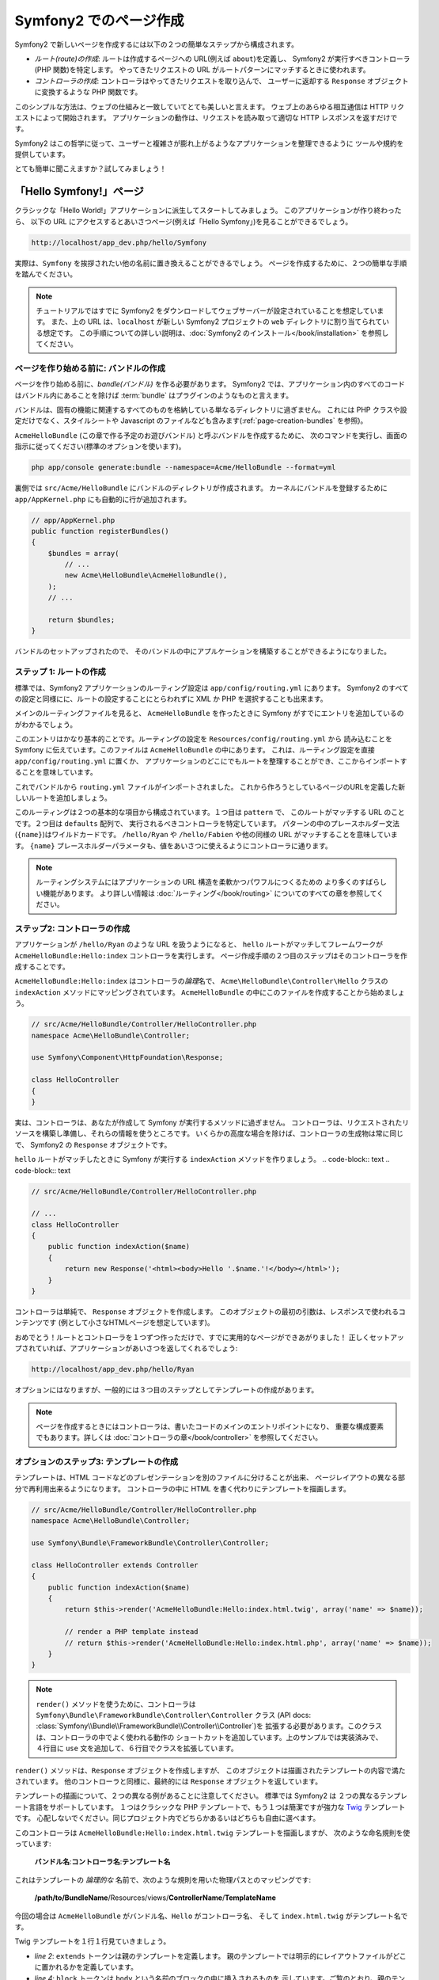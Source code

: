 .. 2011/07/30 hidenorigoto 10e5d2683b1fe4ee76730843edb432b014632ebb
.. 2011/07/24 uechoco 6b7cca4814e689473ae6033da196d8591aeaa634
.. index::
   single: Page creation

Symfony2 でのページ作成
==========================

Symfony2 で新しいページを作成するには以下の２つの簡単なステップから構成されます。

* *ルート(route)の作成*: ルートは作成するページへの URL\ (例えば ``about``\ )を定義し、
  Symfony2 が実行すべきコントローラ(PHP 関数)を特定します。
  やってきたリクエストの URL がルートパターンにマッチするときに使われます。

* *コントローラの作成*: コントローラはやってきたリクエストを取り込んで、
  ユーザーに返却する ``Response`` オブジェクトに変換するような PHP 関数です。

このシンプルな方法は、ウェブの仕組みと一致していてとても美しいと言えます。
ウェブ上のあらゆる相互通信は HTTP リクエストによって開始されます。
アプリケーションの動作は、リクエストを読み取って適切な HTTP レスポンスを返すだけです。

Symfony2 はこの哲学に従って、ユーザーと複雑さが膨れ上がるようなアプリケーションを整理できるように
ツールや規約を提供しています。

とても簡単に聞こえますか？試してみましょう！

.. index::
   single: Page creation; Example

「Hello Symfony!」ページ
-------------------------

クラシックな「Hello World!」アプリケーションに派生してスタートしてみましょう。
このアプリケーションが作り終わったら、
以下の URL にアクセスするとあいさつページ(例えば「Hello Symfony」)を見ることができるでしょう。

.. code-block:: text

    http://localhost/app_dev.php/hello/Symfony

実際は、\ ``Symfony`` を挨拶されたい他の名前に置き換えることができるでしょう。
ページを作成するために、２つの簡単な手順を踏んでください。

.. note::

    チュートリアルではすでに Symfony2 をダウンロードしてウェブサーバーが設定されていることを想定しています。
    また、上の URL は、\ ``localhost`` が新しい Symfony2 プロジェクトの ``web`` ディレクトリに割り当てられている想定です。
    この手順についての詳しい説明は、\ :doc:`Symfony2 のインストール</book/installation>` を参照してください。

ページを作り始める前に: バンドルの作成
~~~~~~~~~~~~~~~~~~~~~~~~~~~~~~~~~~~~~~~~~

ページを作り始める前に、\ *bandle(バンドル)* を作る必要があります。
Symfony2 では、アプリケーション内のすべてのコードはバンドル内にあることを除けば
:term:`bundle` はプラグインのようなものと言えます。

バンドルは、固有の機能に関連するすべてのものを格納している単なるディレクトリに過ぎません。
これには PHP クラスや設定だけでなく、スタイルシートや Javascript のファイルなども含みます(\ :ref:`page-creation-bundles` を参照)。

``AcmeHelloBundle`` (この章で作る予定のお遊びバンドル) と呼ぶバンドルを作成するために、
次のコマンドを実行し、画面の指示に従ってください(標準のオプションを使います)。

.. code-block:: bash

    php app/console generate:bundle --namespace=Acme/HelloBundle --format=yml

裏側では ``src/Acme/HelloBundle`` にバンドルのディレクトリが作成されます。
カーネルにバンドルを登録するために ``app/AppKernel.php`` にも自動的に行が追加されます。

.. code-block:: php

    // app/AppKernel.php
    public function registerBundles()
    {
        $bundles = array(
            // ...
            new Acme\HelloBundle\AcmeHelloBundle(),
        );
        // ...

        return $bundles;
    }

バンドルのセットアップされたので、
そのバンドルの中にアプルケーションを構築することができるようになりました。

ステップ 1: ルートの作成
~~~~~~~~~~~~~~~~~~~~~~~~

標準では、\ Symfony2 アプリケーションのルーティング設定は
``app/config/routing.yml`` にあります。
Symfony2 のすべての設定と同様にに、ルートの設定することにとらわれずに XML か PHP を選択することも出来ます。

メインのルーティングファイルを見ると、
``AcmeHelloBundle`` を作ったときに Symfony がすでにエントリを追加しているのがわかるでしょう。

.. configuration-block::

    .. code-block:: yaml

        # app/config/routing.yml
        AcmeHelloBundle:
            resource: "@AcmeHelloBundle/Resources/config/routing.yml"
            prefix:   /

    .. code-block:: xml

        <!-- app/config/routing.xml -->
        <?xml version="1.0" encoding="UTF-8" ?>

        <routes xmlns="http://symfony.com/schema/routing"
            xmlns:xsi="http://www.w3.org/2001/XMLSchema-instance"
            xsi:schemaLocation="http://symfony.com/schema/routing http://symfony.com/schema/routing/routing-1.0.xsd">

            <import resource="@AcmeHelloBundle/Resources/config/routing.xml" prefix="/" />
        </routes>

    .. code-block:: php

        // app/config/routing.php
        use Symfony\Component\Routing\RouteCollection;
        use Symfony\Component\Routing\Route;

        $collection = new RouteCollection();
        $collection->addCollection(
            $loader->import('@AcmeHelloBundle/Resources/config/routing.php'),
            '/',
        );

        return $collection;

このエントリはかなり基本的ことです。ルーティングの設定を ``Resources/config/routing.yml`` から
読み込むことを Symfony に伝えています。このファイルは ``AcmeHelloBundle`` の中にあります。
これは、ルーティング設定を直接 ``app/config/routing.yml`` に置くか、
アプリケーションのどこにでもルートを整理することができ、ここからインポートすることを意味しています。

これでバンドルから ``routing.yml`` ファイルがインポートされました。
これから作ろうとしているページのURLを定義した新しいルートを追加しましょう。

.. configuration-block::

    .. code-block:: yaml

        # src/Acme/HelloBundle/Resources/config/routing.yml
        hello:
            pattern:  /hello/{name}
            defaults: { _controller: AcmeHelloBundle:Hello:index }

    .. code-block:: xml

        <!-- src/Acme/HelloBundle/Resources/config/routing.xml -->
        <?xml version="1.0" encoding="UTF-8" ?>

        <routes xmlns="http://symfony.com/schema/routing"
            xmlns:xsi="http://www.w3.org/2001/XMLSchema-instance"
            xsi:schemaLocation="http://symfony.com/schema/routing http://symfony.com/schema/routing/routing-1.0.xsd">

            <route id="hello" pattern="/hello/{name}">
                <default key="_controller">AcmeHelloBundle:Hello:index</default>
            </route>
        </routes>

    .. code-block:: php

        // src/Acme/HelloBundle/Resources/config/routing.php
        use Symfony\Component\Routing\RouteCollection;
        use Symfony\Component\Routing\Route;

        $collection = new RouteCollection();
        $collection->add('hello', new Route('/hello/{name}', array(
            '_controller' => 'AcmeHelloBundle:Hello:index',
        )));

        return $collection;

このルーティングは２つの基本的な項目から構成されています。１つ目は ``pattern`` で、
このルートがマッチする URL のことです。２つ目は ``defaults`` 配列で、
実行されるべきコントローラを特定しています。
パターンの中のプレースホルダー文法(``{name}``)はワイルドカードです。
``/hello/Ryan`` や ``/hello/Fabien`` や他の同様の URL がマッチすることを意味しています。
``{name}`` プレースホルダーパラメータも、値をあいさつに使えるようにコントローラに通ります。

.. note::

  ルーティングシステムにはアプリケーションの URL 構造を柔軟かつパワフルにつくるための
  より多くのすばらしい機能があります。
  より詳しい情報は :doc:`ルーティング</book/routing>` についてのすべての章を参照してください。

ステップ2: コントローラの作成
~~~~~~~~~~~~~~~~~~~~~~~~~~~~~

アプリケーションが ``/hello/Ryan`` のような URL を扱うようになると、
``hello`` ルートがマッチしてフレームワークが ``AcmeHelloBundle:Hello:index`` コントローラを実行します。
ページ作成手順の２つ目のステップはそのコントローラを作成することです。

``AcmeHelloBundle:Hello:index`` はコントローラの\ *論理*\ 名で、
``Acme\HelloBundle\Controller\Hello`` クラスの ``indexAction`` メソッドにマッピングされています。
``AcmeHelloBundle`` の中にこのファイルを作成することから始めましょう。

.. code-block:: php

    // src/Acme/HelloBundle/Controller/HelloController.php
    namespace Acme\HelloBundle\Controller;

    use Symfony\Component\HttpFoundation\Response;

    class HelloController
    {
    }

実は、コントローラは、あなたが作成して Symfony が実行するメソッドに過ぎません。
コントローラは、リクエストされたリソースを構築し準備し、それらの情報を使うところです。
いくらかの高度な場合を除けば、コントローラの生成物は常に同じで、
Symfony2 の ``Response`` オブジェクトです。

``hello`` ルートがマッチしたときに Symfony が実行する ``indexAction`` メソッドを作りましょう。
.. code-block:: text
.. code-block:: text

.. code-block:: php

    // src/Acme/HelloBundle/Controller/HelloController.php

    // ...
    class HelloController
    {
        public function indexAction($name)
        {
            return new Response('<html><body>Hello '.$name.'!</body></html>');
        }
    }

コントローラは単純で、 ``Response`` オブジェクトを作成します。
このオブジェクトの最初の引数は、レスポンスで使われるコンテンツです
(例として小さなHTMLページを想定しています)。

おめでとう！ルートとコントローラを１つずつ作っただけで、すでに実用的なページができあがりました！
正しくセットアップされていれば、アプリケーションがあいさつを返してくれるでしょう:

.. code-block:: text

    http://localhost/app_dev.php/hello/Ryan

オプションにはなりますが、一般的には３つ目のステップとしてテンプレートの作成があります。

.. note::

   ページを作成するときにはコントローラは、書いたコードのメインのエントリポイントになり、
   重要な構成要素でもあります。詳しくは :doc:`コントローラの章</book/controller>` を参照してください。

オプションのステップ3: テンプレートの作成
~~~~~~~~~~~~~~~~~~~~~~~~~~~~~~~~~~~~~~~~~~

テンプレートは、\ HTML コードなどのプレゼンテーションを別のファイルに分けることが出来、
ページレイアウトの異なる部分で再利用出来るようになります。
コントローラの中に HTML を書く代わりにテンプレートを描画します。

.. code-block:: php

    // src/Acme/HelloBundle/Controller/HelloController.php
    namespace Acme\HelloBundle\Controller;

    use Symfony\Bundle\FrameworkBundle\Controller\Controller;

    class HelloController extends Controller
    {
        public function indexAction($name)
        {
            return $this->render('AcmeHelloBundle:Hello:index.html.twig', array('name' => $name));

            // render a PHP template instead
            // return $this->render('AcmeHelloBundle:Hello:index.html.php', array('name' => $name));
        }
    }

.. note::

   ``render()`` メソッドを使うために、コントローラは
   ``Symfony\Bundle\FrameworkBundle\Controller\Controller`` クラス
   (API docs: :class:`Symfony\\Bundle\\FrameworkBundle\\Controller\\Controller`)を
   拡張する必要があります。このクラスは、コントローラの中でよく使われる動作の
   ショートカットを追加しています。上のサンプルでは実装済みで、
   ４行目に ``use`` 文を追加して、６行目でクラスを拡張しています。

``render()`` メソッドは、\ ``Response`` オブジェクトを作成しますが、
このオブジェクトは描画されたテンプレートの内容で満たされています。
他のコントローラと同様に、最終的には ``Response`` オブジェクトを返しています。

テンプレートの描画について、２つの異なる例があることに注意してください。
標準では Symfony2 は ２つの異なるテンプレート言語をサポートしています。
１つはクラシックな PHP テンプレートで、もう１つは簡潔ですが強力な `Twig`_ テンプレートです。
心配しないでください。同じプロジェクト内でどちらかあるいはどちらも自由に選べます。

このコントローラは ``AcmeHelloBundle:Hello:index.html.twig`` テンプレートを描画しますが、
次のような命名規則を使っています:

    **バンドル名**:**コントローラ名**:**テンプレート名**

これはテンプレートの *論理的な* 名前で、次のような規則を用いた物理パスとのマッピングです:

    **/path/to/BundleName**/Resources/views/**ControllerName**/**TemplateName**

今回の場合は ``AcmeHelloBundle`` がバンドル名、\ ``Hello`` がコントローラ名、
そして ``index.html.twig`` がテンプレート名です。

.. configuration-block::

    .. code-block:: jinja
       :linenos:

        {# src/Acme/HelloBundle/Resources/views/Hello/index.html.twig #}
        {% extends '::base.html.twig' %}

        {% block body %}
            Hello {{ name }}!
        {% endblock %}

    .. code-block:: php

        <!-- src/Acme/HelloBundle/Resources/views/Hello/index.html.php -->
        <?php $view->extend('::base.html.php') ?>

        Hello <?php echo $view->escape($name) ?>!

Twig テンプレートを１行１行見ていきましょう。

* *line 2*: ``extends`` トークンは親のテンプレートを定義します。
  親のテンプレートでは明示的にレイアウトファイルがどこに置かれるかを定義しています。

* *line 4*: ``block`` トークンは ``body`` という名前のブロックの中に挿入されるものを
  示しています。ご覧のとおり、親のテンプレート(``base.html.twig``) は
  ``body`` という名前のブロックが最終的に描画されることに対して責任を負います。

親のテンプレートである ``::base.html.twig`` は、
名前から **バンドル名** と **コントローラ名** が無くなっていて、
先頭が二重コロン(``::``)になっています。
これはテンプレートがバンドルの外に存在していて、\ ``app`` ディレクトリの中にあることを意味しています。

.. configuration-block::

    .. code-block:: html+jinja

        {# app/Resources/views/base.html.twig #}
        <!DOCTYPE html>
        <html>
            <head>
                <meta http-equiv="Content-Type" content="text/html; charset=utf-8" />
                <title>{% block title %}Welcome!{% endblock %}</title>
                {% block stylesheets %}{% endblock %}
                <link rel="shortcut icon" href="{{ asset('favicon.ico') }}" />
            </head>
            <body>
                {% block body %}{% endblock %}
                {% block javascripts %}{% endblock %}
            </body>
        </html>

    .. code-block:: php

        <!-- app/Resources/views/base.html.php -->
        <!DOCTYPE html>
        <html>
            <head>
                <meta http-equiv="Content-Type" content="text/html; charset=utf-8" />
                <title><?php $view['slots']->output('title', 'Welcome!') ?></title>
                <?php $view['slots']->output('stylesheets') ?>
                <link rel="shortcut icon" href="<?php echo $view['assets']->getUrl('favicon.ico') ?>" />
            </head>
            <body>
                <?php $view['slots']->output('_content') ?>
                <?php $view['slots']->output('stylesheets') ?>
            </body>
        </html>

ベースのテンプレートファイルは HTML レイアウトを定義し、
``index.html.twig`` テンプレート内で定義した ``body`` ブロックを秒しています。
このテンプレートは ``title`` ブロックも描画していて、\ ``index.html.twig`` テンプレート内で
定義することもできます。\ ``title`` ブロックを子テンプレートでで定義しなければ
初期値で「Hello Application」となります。

テンプレートはページのコンテンツを描画し整理するための強力な方法です。
テンプレートは HTML マークアップから CSS コード、
あるいはコントローラが返したいあらゆるものを描画できます。

リクエストのライフサイクルにおいて、テンプレートエンジンは単なるオプションツールです。
各コントローラの最終目標を思い出すと ``Response`` オブジェクトを返却することです。
テンプレートは ``Response`` オブジェクトのコンテンツを作成するための強力で、しかしオプションの、ツールです。

.. index::
   single: Directory Structure

ディレクトリ構造
----------------

ほんのいくつかの節を経たことで、 Symfony2 においてページを作り描画する作業の裏側にある哲学をもう理解できました。
また Symfony2 のプロジェクトがどのように構造化され整理されているかも分かり始めてきたでしょう。
この節の終わりまでには様々なファイルがどこにあり、どこに置き、なぜそこに置くのかがわかるでしょう。

あらゆることに柔軟に対応できるのですが、標準では各 Symfony の :term:`アプリケーション` は
共通の基本的なディレクトリ構造を持っていて、この構造は推奨されています。

* ``app/``: アプリケーション設定を含むディレクトリ

* ``src/``: プロジェクトのすべての PHP コードは このディレクトリの下に格納されます

* ``vendor/``: 慣例ではあらゆるベンダーライブラリはここに置かれます

* ``web/``: ここはウェブルートディレクトリで、公開してアクセス可能なファイルはここに含めます

ウェブディレクトリ
~~~~~~~~~~~~~~~~~~

ウェブルートディレクトリは公開する静的なファイルすべてを置く場所です。
画像やスタイルシート、そして JavaScript も含みます。
また次のような :term:`フロントコントローラ` を置く場所でもあります:

.. code-block:: php

    // web/app.php
    require_once __DIR__.'/../app/bootstrap.php.cache';
    require_once __DIR__.'/../app/AppKernel.php';

    use Symfony\Component\HttpFoundation\Request;

    $kernel = new AppKernel('prod', false);
    $kernel->loadClassCache();
    $kernel->handle(Request::createFromGlobals())->send();

フロントコントローラは (``app.php`` を例にすると) Symfony2 を使うときに実行される
PHP ファイルで、アプリケーションを起動するために ``AppKernel`` クラスを使います。

.. tip::

    フロントコントローラを持っているということは、典型的なフラットな PHP アプリケーション内で使うのとは違い、
    より柔軟な URL に対応できることを意味しています。フロントコントローラを使うとき、
    URL 次のように書きます。

    .. code-block:: text

        http://localhost/app.php/hello/Ryan

    フロントコントローラの ``app.php`` が実行され、"内部的な:" URL の
    ``/hello/Ryan`` はルートの設定を使って内部的にルートされます。
    Apache の ``mod_rewrite`` ルールを使えば、次のような URL でファイル名を特定しなくても
    ``app.php`` を実行させることができます。

    .. code-block:: text

        http://localhost/hello/Ryan

フロントコントローラはすべてのリクエストの扱いにおいての重要なポイントではありますが、
フロントコントローラを修正したり、その存在自体をかんがえることさえもほとんどありません。
フロントコントローラについていは `環境`_ 節で再び簡単に触れようと思います。

アプリケーション (``app``) ディレクトリ
~~~~~~~~~~~~~~~~~~~~~~~~~~~~~~~~~~~~~~~~~

フロントコントローラで見たように、\ ``AppKernel`` クラスはアプリケーションのメインの
エントリポイントで、すべての設定に責任を持ちます。\ ``app/`` ディレクトリの中に
格納されているような設定です。

このクラスは２つのメソッドを実装しなければならず、
これらは Symfony がアプリケーションについて知るために必要なすべての定義です。
開発を始めるときはこれらのメソッドに心配をする必要さえありません。
Symfony が実用的な標準設定をしてくれています。

* ``registerBundles()``: アプリケーションで実行する必要があるバンドルの配列を返します。
  (:ref:`page-creation-bundles` を参照)

* ``registerContainerConfiguration()``: メインアプリケーションのリソースファイルを読み込みます。
  (`アプリケーション設定`_ の節を参照)

日常的な開発においては、\ ``app/config/`` ディレクトリの中の設定やルーティングファイルを
編集するために ``app/`` ディレクトリをよく使うでしょう(`アプリケーション設定`_ を参照)。
また ``app/`` ディレクトリは、アプリケーションキャッシュディレクトリ(``app/cache``)や
ログディレクトリ(``app/logs``)、そしてテンプレート(``app/Resources``)などの
アプリケーションレベルのリソースファイルなども含みます。
これらのディレクトリについては後の章でより詳しく学べるでしょう。

.. _autoloading-introduction-sidebar:

.. sidebar:: 自動読み込み(オートローディング)

    Symfony がロードされるとき、\ ``app/autoload.php`` という特別なファイルが読み込まれます。
    このファイルは ``src/`` ディレクトリからアプリケーションのファイルを、\ ``vendor/`` ディレクトリから
    サードパーティのライブラリを自動読み込みします。

    オートローダーがあるので、\ ``include`` や ``require`` を書くことに心配になる必要は全くありません。
    その代わりに、\ Symfony2 がクラスの置かれている場所から決定される名前空間を使って、
    必要なクラスを自動的に読み込んでくれます。

    オートローダーは ``src/`` ディレクトリの中の PHP クラスを見るようにも設定されています。
    自動読み込みのために、クラス名とそのファイルのパスは次のような同じパターンになっています。

    .. code-block:: text

        Class Name:
            Acme\HelloBundle\Controller\HelloController
        Path:
            src/Acme/HelloBundle/Controller/HelloController.php

    一般的には、\ ``app/autoload.php`` ファイルについて気にする必要があるのは、
    ``vendor/`` ディレクトリのサードパーティのライブラリを新しく読み込む時だけです。
    自動読み込みの詳細は、\ :doc:`どうやってクラスを自動読み込みするか</cookbook/tools/autoloader>`
    を参照してください。

ソース (``src``) ディレクトリ
~~~~~~~~~~~~~~~~~~~~~~~~~~~~~~

簡単にいえば、\ ``src/`` ディレクトリは、
アプリケーションを動かすための *あなたが書いた* 実際のコードすべてを含んでいます。
例えば、\ PHP コード、テンプレート、設定ファイル、スタイルシートなどを含んでいます。
開発するとき、ほとんどの作業は、このディレクトリに作った１つ以上のバンドルの中で完結しています。

では、\ :term:`バンドル`\ とはなんでしょうか？

.. _page-creation-bundles:

バンドルシステム
-----------------

バンドルは他のソフトウェアでいうプラグインに似ていますが、それよりもずっと素晴らしいものです。
重要な違いは Symfony2 では *すべて* がバンドルであることです。
これにはコアフレームワークの機能もアプリケーションのために書いたコードも含みます。
バンドルは Symfony2 において第一級市民なのです。
これによって、\ `サードパーティのバンドル`_ に構築された機能を使ったり、
バンドルを配布したりすることが柔軟にできます。
バンドルによってアプリケーションの中で有効にする機能を選択したり思うがままに最適化することが簡単にできます。

.. note::

   ここでは基本的なことを学ぶことになると思いますが、
   クックブックのエントリはすべて :doc:`bundles</cookbook/bundles/best_practices>` の構造やベストプラクティスに向けられています。

バンドルは１つの機能を実装したディレクトリの中の構造化された単なるファイルの集合です。
``BlogBundle`` や ``ForumBundle``\  、あるいはオープンソースのバンドルなどの管理しているバンドルをつくるでしょう。
それぞれのディレクトリはその機能に関連するすべてのファイルを含んでいます。
PHP ファイルやテンプレート、スタイルシート、\ JavaScript\ 、テストやほかのすべてを含みます。
ある機能のすべての面はバンドルに含まれており、すべての機能はバンドルの中に存在しています。

あるアプリケーションは、\ ``AppKernel`` クラスの ``registerBundles()`` メソッドの中で定義されたバンドルで構成されます。

.. code-block:: php

    // app/AppKernel.php
    public function registerBundles()
    {
        $bundles = array(
            new Symfony\Bundle\FrameworkBundle\FrameworkBundle(),
            new Symfony\Bundle\SecurityBundle\SecurityBundle(),
            new Symfony\Bundle\TwigBundle\TwigBundle(),
            new Symfony\Bundle\MonologBundle\MonologBundle(),
            new Symfony\Bundle\SwiftmailerBundle\SwiftmailerBundle(),
            new Symfony\Bundle\DoctrineBundle\DoctrineBundle(),
            new Symfony\Bundle\AsseticBundle\AsseticBundle(),
            new Sensio\Bundle\FrameworkExtraBundle\SensioFrameworkExtraBundle(),
            new JMS\SecurityExtraBundle\JMSSecurityExtraBundle(),
        );

        if (in_array($this->getEnvironment(), array('dev', 'test'))) {
            $bundles[] = new Acme\DemoBundle\AcmeDemoBundle();
            $bundles[] = new Symfony\Bundle\WebProfilerBundle\WebProfilerBundle();
            $bundles[] = new Sensio\Bundle\DistributionBundle\SensioDistributionBundle();
            $bundles[] = new Sensio\Bundle\GeneratorBundle\SensioGeneratorBundle();
        }

        return $bundles;
    }

``registerBundles()`` メソッドを用いることで、アプリケーションによって使われるバンドルを
総合的にコントロールしています。

.. tip::

   バンドルは、(``app/autoload.php`` によってオートローダを設定して)自動読み込みが出来さえすれば
   *どこにでも* 置くことができます。

バンドルの作成
~~~~~~~~~~~~~~~~~

Symfony スタンダードエディションには、ちゃんと動作するバンドルとつくるためのタスクが付属しています。
もちろんバンドルを手動で作ることもとても簡単です。

バンドルシステムがどれほどシンプルかをお見せするために、
``AcmeTestBundle`` という名前で新しいバンドルを作り、有効化してみます。

.. tip::

    ``Acme`` の部分は単なるダミーの名前ですので、読者や読者の組織を表すベンダー名に
    置き換えてください(例えば ``ABCTestBundle`` は ``ABC`` という名前の会社のバンドルです)。

``src/Acme/TestBundle/`` ディレクトリを作成して、次のような ``AcmeTestBundle.php`` という名前の
新しいファイルを追加してください。

.. code-block:: php

    // src/Acme/TestBundle/AcmeTestBundle.php
    namespace Acme\TestBundle;

    use Symfony\Component\HttpKernel\Bundle\Bundle;

    class AcmeTestBundle extends Bundle
    {
    }

.. tip::

   ``AcmeTestBundle`` という名前は、標準的な :ref:`バンドル命名規則<bundles-naming-conventions>` に従っています。
   クラス名とファイル名を省略して、単純に ``TestBundle`` という名前のバンドルにすることもできます。

この空のクラスは新しいバンドルを作るために必要なただ１つの要素です。
通常はからですが、このクラスはバンドルの動作をカスタマイズできてとても強力です。

バンドルを作成したので、\ ``AppKernel`` クラスで有効化しまししょう。

.. code-block:: php

    // app/AppKernel.php
    public function registerBundles()
    {
        $bundles = array(
            // ...

            // register your bundles
            new Acme\TestBundle\AcmeTestBundle(),
        );
        // ...

        return $bundles;
    }

バンドル自体は何もしませんが、\ ``AcmeTestBundle`` は使う準備ができました。

これと同じくらい簡単にできるのですが、
\ Symfony は基本的なバンドルのスケルトンを生成するための
コマンドラインインターフェースも提供しています。

.. code-block:: bash

    php app/console generate:bundle --namespace=Acme/TestBundle

このバンドルのスケルトンは、基本的なコントローラやテンプレート、
ルーティングのリソースをカスタマイズされた状態で生成します。
Symfony2 のコマンドラインツールについては、後ほど詳しく学びます。

.. tip::

   新しいバンドルを作成したりサードパーティのバンドルを使うときは、
   いつも ``registerBundles()`` で有効にしなければなりません。
   ``generate:bundle`` コマンドを使う場合は、有効化してくれます。

バンドルのディレクトリ構造
~~~~~~~~~~~~~~~~~~~~~~~~~~

バンドルのディレクトリ構造は簡単で柔軟性があります。
標準では、バンドルシステムは、すべての Symfony2 バンドルの間で
コードの一貫性を保ちやすいような規約に従っています。
``AcmeHelloBundle`` を見てみてください。バンドルの最も一般的な要素で構成されています。

* ``Controller/`` はバンドルのコントローラを含んでいます(例えば ``HelloController.php``)。

* ``Resources/config/`` はルーティング設定を含む様々ば設定を格納しています(例えば ``routing.yml``)。

* ``Resources/views/`` はコントローラ名で整理されたテンプレートを保持しています(例えば ``Hello/index.html.twig``)。

* ``Resources/public/`` ウェブアセット(画像やスタイルシートなど)を含んでいます。
  これらは ``assets:install`` コンソールコマンドによって、プロジェクトの ``web/`` ディレクトリの中に
  コピーあるいはシンボリックリンクされます。

* ``Tests/`` はバンドルのためのすべてのテストを含みます。

バンドルは実装する機能によって小さくなったり大きくなったりします。
バンドルは必要とするファイルだけを含んでいるので、それ以外は含みません。

この本を進んでいくにつれて、データベースにオブジェクトを永続化する方法やフォームを作り検証する方法、
アプリケーションで翻訳データを作る方法やテストの書き方など、より多くを学ぶでしょう。
これらはそれぞれバンドルのなかで各々の配置があり、役割をもっています。

アプリケーション設定
-------------------------

あるアプリケーションは、そのアプリケーションのすべての機能を表すバンドルの集合で構成されます。
それぞれのバンドルは YAML や XML\ 、\ PHP などで書かれた設定ファイルによってカスタマイズできます。
標準では、メインの設定ファイルは ``app/config/`` ディレクトリにあり、
それぞれ ``config.yml``\ 、\ ``config.xml``\ 、\ ``config.php`` と呼ばれ、
選んだ形式によって書式が決まっています。

.. configuration-block::

    .. code-block:: yaml

        # app/config/config.yml
        imports:
            - { resource: parameters.ini }
            - { resource: security.yml }

        framework:
            secret:          %secret%
            charset:         UTF-8
            router:          { resource: "%kernel.root_dir%/config/routing.yml" }
            form:            true
            csrf_protection: true
            validation:      { enable_annotations: true }
            templating:      { engines: ['twig'] } #assets_version: SomeVersionScheme
            session:
                default_locale: %locale%
                auto_start:     true

        # Twig Configuration
        twig:
            debug:            %kernel.debug%
            strict_variables: %kernel.debug%

        # ...

    .. code-block:: xml

        <!-- app/config/config.xml -->
        <imports>
            <import resource="parameters.ini" />
            <import resource="security.yml" />
        </imports>

        <framework:config charset="UTF-8" secret="%secret%">
            <framework:router resource="%kernel.root_dir%/config/routing.xml" />
            <framework:form />
            <framework:csrf-protection />
            <framework:validation annotations="true" />
            <framework:templating assets-version="SomeVersionScheme">
                <framework:engine id="twig" />
            </framework:templating>
            <framework:session default-locale="%locale%" auto-start="true" />
        </framework:config>

        <!-- Twig Configuration -->
        <twig:config debug="%kernel.debug%" strict-variables="%kernel.debug%" />

        <!-- ... -->

    .. code-block:: php

        $this->import('parameters.ini');
        $this->import('security.yml');

        $container->loadFromExtension('framework', array(
            'secret'          => '%secret%',
            'charset'         => 'UTF-8',
            'router'          => array('resource' => '%kernel.root_dir%/config/routing.php'),
            'form'            => array(),
            'csrf-protection' => array(),
            'validation'      => array('annotations' => true),
            'templating'      => array(
                'engines' => array('twig'),
                #'assets_version' => "SomeVersionScheme",
            ),
            'session' => array(
                'default_locale' => "%locale%",
                'auto_start'     => true,
            ),
        ));

        // Twig Configuration
        $container->loadFromExtension('twig', array(
            'debug'            => '%kernel.debug%',
            'strict_variables' => '%kernel.debug%',
        ));

        // ...

.. note::

   それぞれのファイル・形式をどうやって読み込むのかは次の `環境`_ の節で学べるでしょう。

``framework`` や ``twig`` のようなトップレベルのエントリは、
それぞれ特定のバンドルのための設定を定義しています。
例えば、\ ``framework`` キーは Symfony の ``FrameworkBundle`` のための設定を定義していて、
ルーティング、テンプレート、そしてほかのコアシステムの設定を含んでいます。

さしあたっては、それそれの節において、特定の設定オプションについて心配する必要はありません。
設定ファイルは実用的な標準設定で同梱されています。
Symfony2 の各部分を読んだり探検したりするにつれて、
それらの機能の設定オプションについて学べるでしょう。

.. sidebar:: 設定書式

    すべての章を通じて、すべての設定サンプルは３つの書式すべて(YAML\ 、\ XML\ 、\ PHP)で示します。
    それぞれの書式に利点と欠点がありあます。選択肢はいくつかあります。

    * *YAML*: 完結で、きれいで、読みやすいです。

    * *XML*: 時には YAML よりも強力で、\ IDEの自動補完をサポートしています。

    * *PHP*: 非常の強力ですが、標準の設定形式よりは読みやすさが欠けます。

.. index::
   single: Environments; Introduction

.. _environments-summary:

環境
----

アプリケーションは様々な環境で実行することができます。
環境が異なっていも同じ PHP コードを共有していますが(フロントコントローラは別ですが)、
別の設定を使います。例えば、\ ``dev`` 環境は警告やエラーをログにかき込みますが、
一方で ``prod`` 環境はエラーだけをログに書き込みます。
``dev`` 環境では(開発者の利便性を考慮して)リクエストごとに同じファイルを再構築しますが、
``prod`` 環境ではキャッシュされます。すべての環境は同じサーバーに共存して同じアプリケーションを実行します。

Symfony2 のプロジェクトは一般的には３つの環境(``dev``\ 、\ ``test``\ 、\ ``prod``)で始まりますが、
新しい環境を作ることも簡単です。アプリケーションを違う環境で見る方法は簡単で、
ブラウザでフロントコントローラを変更することでできます。
``dev`` 環境のアプリケーションを見るためには、
開発用のフロントコントローラでアプリケーションにアクセスします。

.. code-block:: text

    http://localhost/app_dev.php/hello/Ryan

プロダクト環境でどのように動くかを見たければ、
代わりに ``prod`` のフロントコントローラを呼び出してください。

.. code-block:: text

    http://localhost/app.php/hello/Ryan

.. note::

   ``web/app.php`` ファイルを開いたら、明示的に ``prod`` 環境を使う設定がされているのがわかるでしょう。

   .. code-block:: php

       $kernel = new AppKernel('prod', false);

   このファイルをコピーして ``prod`` を別の値に変更すれば、
   新しい環境のための新しいフロントコントローラが作成できます。

``prod`` 環境は速度を最適化されているので、設定やルーティング、\ Twig テンプレートは
フラットな PHP クラスにコンパイルされ、キャッシュされます。
``prod`` 環境の表示結果を変更したいときは、
これらのキャッシュファイルをクリアする必要がありますが、
次のコマンドでこれらを再構築できます。

.. code-block:: bash

    php app/console cache:clear --env=prod

.. note::

    自動テストが走るときやブラウザから直接アクセス出来ないときは、\ ``test`` 環境が使われます。
    詳しくは :doc:`テストの章</book/testing>` を参照してください。

.. index::
   single: Environments; Configuration

環境設定
~~~~~~~~~~~~~~

``AppKernel`` クラスは、選択した設定ファイルを実際に読み込むことに責任があります。

.. code-block:: php

    // app/AppKernel.php
    public function registerContainerConfiguration(LoaderInterface $loader)
    {
        $loader->load(__DIR__.'/config/config_'.$this->getEnvironment().'.yml');
    }

すでにご存知のとおり、\ ``.yml`` の拡張子は、
設定を XML か PHP を使って書いていれば、
``.xml`` や ``.php`` に変更することができます。
それぞれの環境は自分自身の設定ファイルを読み込むことにも注意してください。
``dev`` 環境の設定ファイルについて考えてみましょう。

.. configuration-block::

    .. code-block:: yaml

        # app/config/config_dev.yml
        imports:
            - { resource: config.yml }

        framework:
            router:   { resource: "%kernel.root_dir%/config/routing_dev.yml" }
            profiler: { only_exceptions: false }

        # ...

    .. code-block:: xml

        <!-- app/config/config_dev.xml -->
        <imports>
            <import resource="config.xml" />
        </imports>

        <framework:config>
            <framework:router resource="%kernel.root_dir%/config/routing_dev.xml" />
            <framework:profiler only-exceptions="false" />
        </framework:config>

        <!-- ... -->

    .. code-block:: php

        // app/config/config_dev.php
        $loader->import('config.php');

        $container->loadFromExtension('framework', array(
            'router'   => array('resource' => '%kernel.root_dir%/config/routing_dev.php'),
            'profiler' => array('only-exceptions' => false),
        ));

        // ...

``imports`` キーは PHP の ``include`` 文と似たようなもので、
メインの設定ファイル(``config.yml``)が最初に読み込まれることを保証しています。
ファイルの残りの部分は、ログを増やしたり開発環境の助けとなる他の設定のために
標準設定を微修正しています。

``prod`` と ``test`` 環境は両方共次のような同じモデルに従っています:
それぞれの環境はベース設定をインポートし、それぞれの環境に合わせて設定値を変更します。
これはある意味規約ではあるものの、ほとんどの設定を使いまわせて、
環境間のちょっとした違いをカスタマイズすることができます。

要約
----

おめでとう！ Symfony2 の様々な基本的な側面を見てきましたが、
それらがいかに簡単で柔軟にできることが分かっていただけたでしょう。
ここまでに *たくさんの* 機能がありましたが、
次の基本的なポイントについて心にとどめておいてください:

* ページの作成は３つの手順からなり、\ **ルート**\ 、\ **コントローラ** \ 、
  そして(オプションですが)\ **テンプレート** を含みます。

* それぞれのプロジェクトはほんのいくつかのメインディレクトリで構成されます:
  ``web/`` ディレクトリ(ウェブアセットとフロントコントローラ)、
  ``app/`` ディレクトリ(設定)、\ ``src/`` ディレクトリ(読者のバンドル)、
  そして ``vendor/`` ディレクトリ(サードパーティのコード)です。
  ベンダーライブラリをアップデートするために使う ``bin/`` ディレクトリも
  含まれます。

* Symfony2 フレームワークのコアを含む、\ Symfony2 の各々の機能は *バンドル* で整理されており、
  その機能のための構造化されたファイルの集合となっています。

* それぞれのバンドルの\ **設定**\ は、\ ``app/config`` ディレクトリにあり、
  YAML か XML か PHP で設定できます。

* それぞれの\ **環境**\ は別のフロントコントローラによってアクセスできます
  (例えば ``app.php`` と ``app_dev.php``)。そして異なる設定ファイルを読み込みます。

ここからは、各章ではより強力なツールと高度な概念を紹介していきます。
Symfony2 について詳しく知れば知るほど、アーキテクチャの柔軟性と
高速アプリケーションを開発できるパワーが分かってくるでしょう。

.. _`Twig`: http://www.twig-project.org
.. _`サードパーティのバンドル`: http://symfony2bundles.org/
.. _`Symfony スタンダードエディション`: http://symfony.com/download
